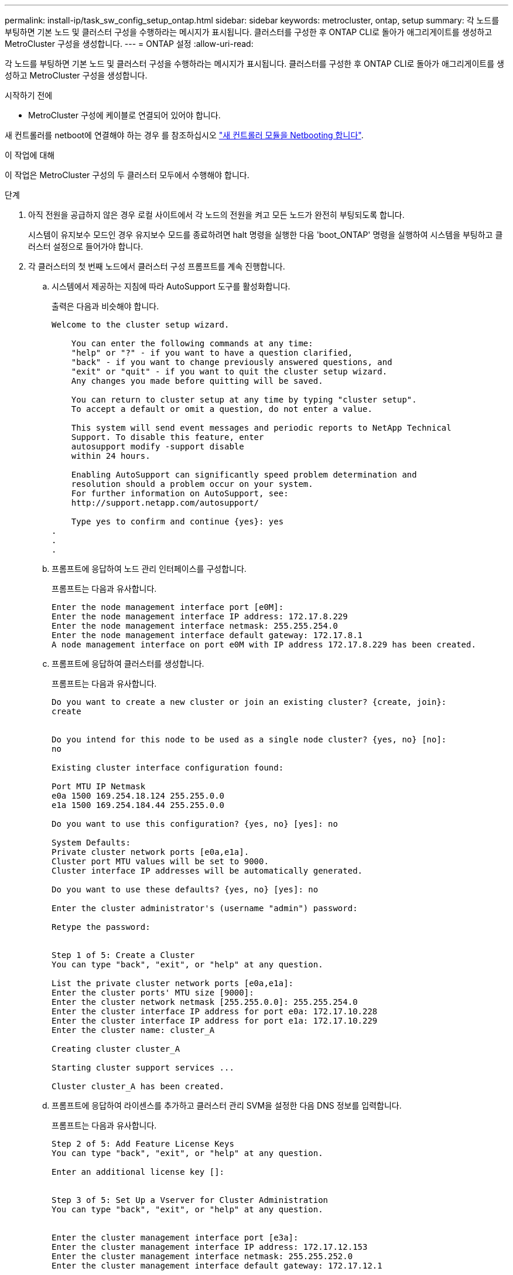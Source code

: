 ---
permalink: install-ip/task_sw_config_setup_ontap.html 
sidebar: sidebar 
keywords: metrocluster, ontap, setup 
summary: 각 노드를 부팅하면 기본 노드 및 클러스터 구성을 수행하라는 메시지가 표시됩니다. 클러스터를 구성한 후 ONTAP CLI로 돌아가 애그리게이트를 생성하고 MetroCluster 구성을 생성합니다. 
---
= ONTAP 설정
:allow-uri-read: 


[role="lead"]
각 노드를 부팅하면 기본 노드 및 클러스터 구성을 수행하라는 메시지가 표시됩니다. 클러스터를 구성한 후 ONTAP CLI로 돌아가 애그리게이트를 생성하고 MetroCluster 구성을 생성합니다.

.시작하기 전에
* MetroCluster 구성에 케이블로 연결되어 있어야 합니다.


새 컨트롤러를 netboot에 연결해야 하는 경우 를 참조하십시오 link:../upgrade/task_upgrade_controllers_in_a_four_node_ip_mcc_us_switchover_and_switchback_mcc_ip.html#netbooting-the-new-controllers["새 컨트롤러 모듈을 Netbooting 합니다"].

.이 작업에 대해
이 작업은 MetroCluster 구성의 두 클러스터 모두에서 수행해야 합니다.

.단계
. 아직 전원을 공급하지 않은 경우 로컬 사이트에서 각 노드의 전원을 켜고 모든 노드가 완전히 부팅되도록 합니다.
+
시스템이 유지보수 모드인 경우 유지보수 모드를 종료하려면 halt 명령을 실행한 다음 'boot_ONTAP' 명령을 실행하여 시스템을 부팅하고 클러스터 설정으로 들어가야 합니다.

. 각 클러스터의 첫 번째 노드에서 클러스터 구성 프롬프트를 계속 진행합니다.
+
.. 시스템에서 제공하는 지침에 따라 AutoSupport 도구를 활성화합니다.
+
출력은 다음과 비슷해야 합니다.

+
[listing]
----
Welcome to the cluster setup wizard.

    You can enter the following commands at any time:
    "help" or "?" - if you want to have a question clarified,
    "back" - if you want to change previously answered questions, and
    "exit" or "quit" - if you want to quit the cluster setup wizard.
    Any changes you made before quitting will be saved.

    You can return to cluster setup at any time by typing "cluster setup".
    To accept a default or omit a question, do not enter a value.

    This system will send event messages and periodic reports to NetApp Technical
    Support. To disable this feature, enter
    autosupport modify -support disable
    within 24 hours.

    Enabling AutoSupport can significantly speed problem determination and
    resolution should a problem occur on your system.
    For further information on AutoSupport, see:
    http://support.netapp.com/autosupport/

    Type yes to confirm and continue {yes}: yes
.
.
.
----
.. 프롬프트에 응답하여 노드 관리 인터페이스를 구성합니다.
+
프롬프트는 다음과 유사합니다.

+
[listing]
----
Enter the node management interface port [e0M]:
Enter the node management interface IP address: 172.17.8.229
Enter the node management interface netmask: 255.255.254.0
Enter the node management interface default gateway: 172.17.8.1
A node management interface on port e0M with IP address 172.17.8.229 has been created.
----
.. 프롬프트에 응답하여 클러스터를 생성합니다.
+
프롬프트는 다음과 유사합니다.

+
[listing]
----
Do you want to create a new cluster or join an existing cluster? {create, join}:
create


Do you intend for this node to be used as a single node cluster? {yes, no} [no]:
no

Existing cluster interface configuration found:

Port MTU IP Netmask
e0a 1500 169.254.18.124 255.255.0.0
e1a 1500 169.254.184.44 255.255.0.0

Do you want to use this configuration? {yes, no} [yes]: no

System Defaults:
Private cluster network ports [e0a,e1a].
Cluster port MTU values will be set to 9000.
Cluster interface IP addresses will be automatically generated.

Do you want to use these defaults? {yes, no} [yes]: no

Enter the cluster administrator's (username "admin") password:

Retype the password:


Step 1 of 5: Create a Cluster
You can type "back", "exit", or "help" at any question.

List the private cluster network ports [e0a,e1a]:
Enter the cluster ports' MTU size [9000]:
Enter the cluster network netmask [255.255.0.0]: 255.255.254.0
Enter the cluster interface IP address for port e0a: 172.17.10.228
Enter the cluster interface IP address for port e1a: 172.17.10.229
Enter the cluster name: cluster_A

Creating cluster cluster_A

Starting cluster support services ...

Cluster cluster_A has been created.
----
.. 프롬프트에 응답하여 라이센스를 추가하고 클러스터 관리 SVM을 설정한 다음 DNS 정보를 입력합니다.
+
프롬프트는 다음과 유사합니다.

+
[listing]
----
Step 2 of 5: Add Feature License Keys
You can type "back", "exit", or "help" at any question.

Enter an additional license key []:


Step 3 of 5: Set Up a Vserver for Cluster Administration
You can type "back", "exit", or "help" at any question.


Enter the cluster management interface port [e3a]:
Enter the cluster management interface IP address: 172.17.12.153
Enter the cluster management interface netmask: 255.255.252.0
Enter the cluster management interface default gateway: 172.17.12.1

A cluster management interface on port e3a with IP address 172.17.12.153 has been created. You can use this address to connect to and manage the cluster.

Enter the DNS domain names: lab.netapp.com
Enter the name server IP addresses: 172.19.2.30
DNS lookup for the admin Vserver will use the lab.netapp.com domain.

Step 4 of 5: Configure Storage Failover (SFO)
You can type "back", "exit", or "help" at any question.


SFO will be enabled when the partner joins the cluster.


Step 5 of 5: Set Up the Node
You can type "back", "exit", or "help" at any question.

Where is the controller located []: svl
----
.. 프롬프트에 응답하여 스토리지 페일오버를 설정하고 노드를 설정합니다.
+
프롬프트는 다음과 유사합니다.

+
[listing]
----
Step 4 of 5: Configure Storage Failover (SFO)
You can type "back", "exit", or "help" at any question.


SFO will be enabled when the partner joins the cluster.


Step 5 of 5: Set Up the Node
You can type "back", "exit", or "help" at any question.

Where is the controller located []: site_A
----
.. 노드 구성은 완료하지만 데이터 애그리게이트는 생성하지 않습니다.
+
ONTAP System Manager를 사용하여 웹 브라우저에서 클러스터 관리 IP 주소(\https://172.17.12.153).

+
https://docs.netapp.com/us-en/ontap-sm-classic/online-help-96-97/index.html["System Manager(ONTAP 9.7 이하)를 사용하여 클러스터 관리"^]

+
https://docs.netapp.com/us-en/ontap/index.html#about-ontap-system-manager["ONTAP 시스템 관리자(버전 9.7 이상)"]

.. 서비스 프로세서(SP)를 구성합니다.
+
link:https://docs.netapp.com/us-en/ontap/system-admin/sp-bmc-network-config-concept.html["SP/BMC 네트워크를 구성합니다"^]

+
link:https://docs.netapp.com/us-en/ontap-sm-classic/online-help-96-97/concept_service_processors.html["시스템 관리자 - ONTAP 9.7 이하가 설치된 서비스 프로세서를 사용합니다"^]



. 프롬프트에 따라 다음 컨트롤러를 부팅하고 클러스터에 연결합니다.
. 노드가 고가용성 모드로 구성되었는지 확인합니다.
+
'스토리지 페일오버 표시 필드 모드'

+
그렇지 않은 경우 각 노드에서 HA 모드를 구성한 다음 노드를 재부팅해야 합니다.

+
'Storage failover modify-mode ha-node localhost'

+
[]
====

NOTE: HA 및 스토리지 페일오버의 예상 구성 상태는 다음과 같습니다.

** HA 모드가 구성되었지만 스토리지 페일오버가 사용되도록 설정되지 않았습니다.
** HA 테이크오버 기능이 비활성화됩니다.
** HA 인터페이스가 오프라인 상태입니다.
** HA 모드, 스토리지 페일오버 및 인터페이스는 프로세스의 뒷부분에서 구성됩니다.


====
. 클러스터 인터커넥트에 4개의 포트가 구성되어 있는지 확인합니다.
+
네트워크 포트 쇼

+
MetroCluster IP 인터페이스는 현재 구성되지 않으며 명령 출력에 표시되지 않습니다.

+
다음 예에서는 node_A_1에 있는 두 개의 클러스터 포트를 보여 줍니다.

+
[listing]
----
cluster_A::*> network port show -role cluster



Node: node_A_1

                                                                       Ignore

                                                  Speed(Mbps) Health   Health

Port      IPspace      Broadcast Domain Link MTU  Admin/Oper  Status   Status

--------- ------------ ---------------- ---- ---- ----------- -------- ------

e4a       Cluster      Cluster          up   9000  auto/40000 healthy  false

e4e       Cluster      Cluster          up   9000  auto/40000 healthy  false


Node: node_A_2

                                                                       Ignore

                                                  Speed(Mbps) Health   Health

Port      IPspace      Broadcast Domain Link MTU  Admin/Oper  Status   Status

--------- ------------ ---------------- ---- ---- ----------- -------- ------

e4a       Cluster      Cluster          up   9000  auto/40000 healthy  false

e4e       Cluster      Cluster          up   9000  auto/40000 healthy  false


4 entries were displayed.
----
. 파트너 클러스터에서 이 단계를 반복합니다.


.다음 단계
ONTAP 명령줄 인터페이스로 돌아가서 다음 작업을 수행하여 MetroCluster 구성을 완료합니다.
